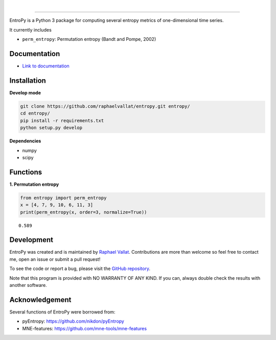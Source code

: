 .. -*- mode: rst -*-

|

.. image:: https://img.shields.io/github/license/raphaelvallat/entropy.svg
  :target: https://github.com/raphaelvallat/entropy/blob/master/LICENSE

.. image:: https://travis-ci.org/raphaelvallat/entropy.svg?branch=master
    :target: https://travis-ci.org/raphaelvallat/entropy

.. image:: https://ci.appveyor.com/api/projects/status/mukj36n939ftu4io?svg=true
    :target: https://ci.appveyor.com/project/raphaelvallat/entropy

.. image:: https://codecov.io/gh/raphaelvallat/entropy/branch/master/graph/badge.svg
    :target: https://codecov.io/gh/raphaelvallat/entropy

----------------

.. figure::  https://github.com/raphaelvallat/entropy/blob/master/docs/pictures/logo.png
   :align:   center

EntroPy is a Python 3 package for computing several entropy metrics of one-dimensional time series.

It currently includes

- ``perm_entropy``: Permutation entropy (Bandt and Pompe, 2002)

Documentation
=============

- `Link to documentation <https://raphaelvallat.github.io/entropy/build/html/index.html>`_

Installation
============

**Develop mode**

.. code-block:: shell

  git clone https://github.com/raphaelvallat/entropy.git entropy/
  cd entropy/
  pip install -r requirements.txt
  python setup.py develop

**Dependencies**

- numpy
- scipy

Functions
=========

**1. Permutation entropy**

.. code-block:: python

    from entropy import perm_entropy
    x = [4, 7, 9, 10, 6, 11, 3]
    print(perm_entropy(x, order=3, normalize=True))

.. parsed-literal::

    0.589

Development
===========

EntroPy was created and is maintained by `Raphael Vallat <https://raphaelvallat.github.io>`_. Contributions are more than welcome so feel free to contact me, open an issue or submit a pull request!

To see the code or report a bug, please visit the `GitHub repository <https://github.com/raphaelvallat/entropy>`_.

Note that this program is provided with NO WARRANTY OF ANY KIND. If you can, always double check the results with another software.

Acknowledgement
===============

Several functions of EntroPy were borrowed from:

- pyEntropy: https://github.com/nikdon/pyEntropy
- MNE-features: https://github.com/mne-tools/mne-features

